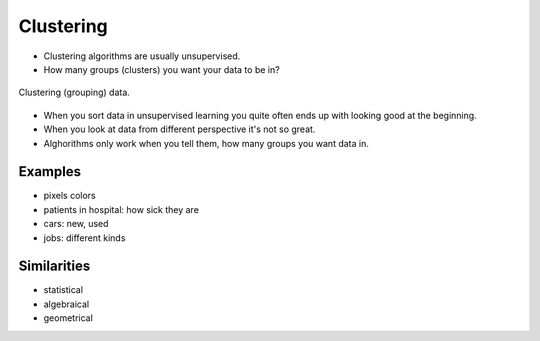 **********
Clustering
**********

* Clustering algorithms are usually unsupervised.
* How many groups (clusters) you want your data to be in?

.. figure:: img/clustering.png
    :scale: 75%
    :align: center

    Clustering (grouping) data.

* When you sort data in unsupervised learning you quite often ends up with looking good at the beginning.
* When you look at data from different perspective it's not so great.
* Alghorithms only work when you tell them, how many groups you want data in.

Examples
--------
* pixels colors
* patients in hospital: how sick they are
* cars: new, used
* jobs: different kinds


Similarities
------------
* statistical
* algebraical
* geometrical
